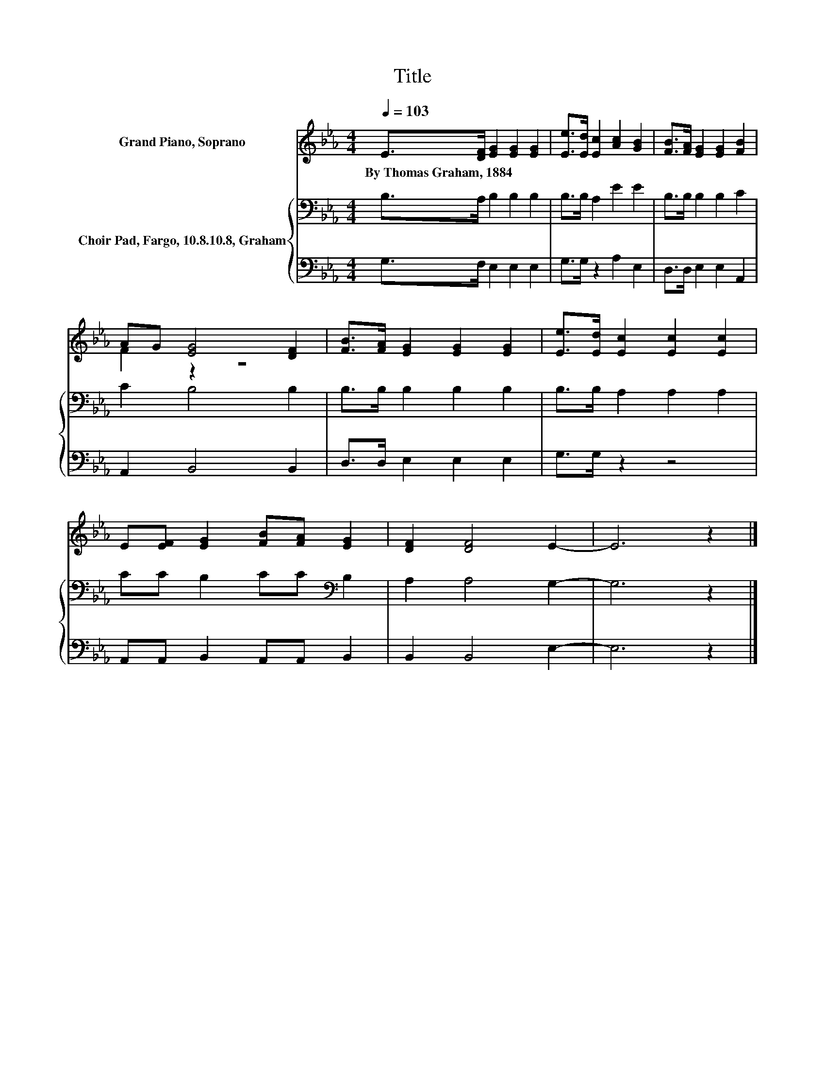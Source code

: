 X:1
T:Title
%%score ( 1 2 ) { 3 | 4 }
L:1/8
Q:1/4=103
M:4/4
K:Eb
V:1 treble nm="Grand Piano, Soprano"
V:2 treble 
V:3 bass nm="Choir Pad, Fargo, 10.8.10.8, Graham"
V:4 bass 
V:1
 E>[DF] [EG]2 [EG]2 [EG]2 | [Ee]>[Ed] [Ec]2 [Ac]2 [GB]2 | [FB]>[FA] [EG]2 [EG]2 [FB]2 | %3
w: By~Thomas~Graham,~1884 * * * *|||
 AG [EG]4 [DF]2 | [FB]>[FA] [EG]2 [EG]2 [EG]2 | [Ee]>[Ed] [Ec]2 [Ec]2 [Ec]2 | %6
w: |||
 E[EF] [EG]2 [FB][FA] [EG]2 | [DF]2 [DF]4 E2- | E6 z2 |] %9
w: |||
V:2
 x8 | x8 | x8 | F2 z2 z4 | x8 | x8 | x8 | x8 | x8 |] %9
V:3
 B,>A, B,2 B,2 B,2 | B,>B, A,2 E2 E2 | B,>B, B,2 B,2 C2 | C2 B,4 B,2 | B,>B, B,2 B,2 B,2 | %5
 B,>B, A,2 A,2 A,2 | CC B,2 CC[K:bass] B,2 | A,2 A,4 G,2- | G,6 z2 |] %9
V:4
 G,>F, E,2 E,2 E,2 | G,>G, z2 A,2 E,2 | D,>D, E,2 E,2 A,,2 | A,,2 B,,4 B,,2 | D,>D, E,2 E,2 E,2 | %5
 G,>G, z2 z4 | A,,A,, B,,2 A,,A,, B,,2 | B,,2 B,,4 E,2- | E,6 z2 |] %9

